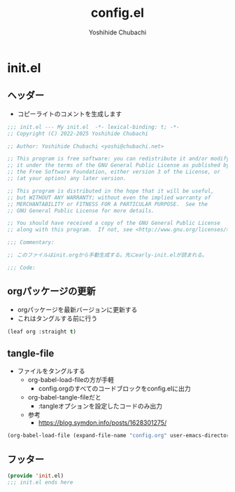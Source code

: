 #+TITLE: config.el
#+AUTHOR: Yoshihide Chubachi

#+begin_comment
+ init.elを生成するには C-c C-v t (org-babel-tangle) を実行
+ 先にearly-init.elが読まれることに注意
#+end_comment

* init.el
** ヘッダー

+ コピーライトのコメントを生成します

#+begin_src emacs-lisp :tangle "init.el"
  ;;; init.el --- My init.el  -*- lexical-binding: t; -*-
  ;; Copyright (C) 2022-2025 Yoshihide Chubachi

  ;; Author: Yoshihide Chubachi <yoshi@chubachi.net>

  ;; This program is free software: you can redistribute it and/or modify
  ;; it under the terms of the GNU General Public License as published by
  ;; the Free Software Foundation, either version 3 of the License, or
  ;; (at your option) any later version.

  ;; This program is distributed in the hope that it will be useful,
  ;; but WITHOUT ANY WARRANTY; without even the implied warranty of
  ;; MERCHANTABILITY or FITNESS FOR A PARTICULAR PURPOSE.  See the
  ;; GNU General Public License for more details.

  ;; You should have received a copy of the GNU General Public License
  ;; along with this program.  If not, see <http://www.gnu.org/licenses/>.

  ;;; Commentary:

  ;; このファイルはinit.orgから手動生成する。先にearly-init.elが読まれる。

  ;;; Code:
#+end_src

** orgパッケージの更新
+ orgパッケージを最新バージョンに更新する
+ これはタングルする前に行う

#+begin_src emacs-lisp :tangle "init.el"
(leaf org :straight t)
#+end_src

** tangle-file

+ ファイルをタングルする
  - org-babel-load-fileの方が手軽
    * config.orgのすべてのコードブロックをconfig.elに出力
  - org-babel-tangle-fileだと
    * :tangleオプションを設定したコードのみ出力
  - 参考
    * https://blog.symdon.info/posts/1628301275/

#+begin_src emacs-lisp :tangle "init.el"
  (org-babel-load-file (expand-file-name "config.org" user-emacs-directory))
#+end_src

** フッター
#+begin_src emacs-lisp :tangle "init.el"
  (provide 'init.el)
  ;;; init.el ends here
#+end_src
